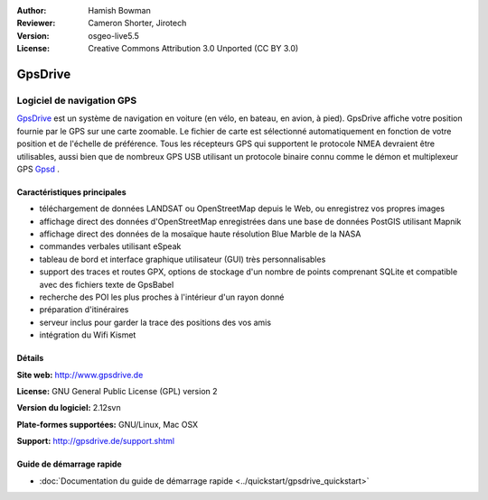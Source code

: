 :Author: Hamish Bowman
:Reviewer: Cameron Shorter, Jirotech
:Version: osgeo-live5.5
:License: Creative Commons Attribution 3.0 Unported  (CC BY 3.0)

.. image:: /images/project_logos/logo-gpsdrive.png
  :alt: Logo du projet
  :align: right
  :target: http://www.gpsdrive.de


GpsDrive
================================================================================

Logiciel de navigation GPS
~~~~~~~~~~~~~~~~~~~~~~~~~~~~~~~~~~~~~~~~~~~~~~~~~~~~~~~~~~~~~~~~~~~~~~~~~~~~~~~~

`GpsDrive <http://www.gpsdrive.de>`_ est un système de navigation en voiture
(en vélo, en bateau, en avion, à pied).
GpsDrive affiche votre position fournie par le GPS sur une carte zoomable.
Le fichier de carte est sélectionné automatiquement en fonction de votre position
et de l'échelle de préférence. Tous les récepteurs GPS qui supportent le protocole NMEA
devraient être utilisables, aussi bien que de nombreux GPS USB utilisant un protocole binaire connu 
comme le démon et multiplexeur GPS `Gpsd <http://gpsd.berlios.de>`_ .

Caractéristiques principales
--------------------------------------------------------------------------------

.. image:: /images/projects/gpsdrive/gpsdrive-cyclemap.png
  :scale: 50 %
  :alt: Capture d'écran GpsDrive
  :align: right

* téléchargement de données LANDSAT ou OpenStreetMap depuis le Web, ou enregistrez vos propres images
* affichage direct des données d'OpenStreetMap enregistrées dans une base de données PostGIS utilisant Mapnik
* affichage direct des données de la mosaïque haute résolution Blue Marble de la NASA
* commandes verbales utilisant eSpeak
* tableau de bord et interface graphique utilisateur (GUI) très personnalisables
* support des traces et routes GPX, options de stockage d'un nombre de points comprenant SQLite
  et compatible avec des fichiers texte de GpsBabel 
* recherche des POI les plus proches à l'intérieur d'un rayon donné
* préparation d'itinéraires
* serveur inclus pour garder la trace des positions des vos amis
* intégration du Wifi Kismet

Détails
--------------------------------------------------------------------------------

**Site web:** http://www.gpsdrive.de

**License:** GNU General Public License (GPL) version 2

**Version du logiciel:** 2.12svn

**Plate-formes supportées:** GNU/Linux, Mac OSX

**Support:** http://gpsdrive.de/support.shtml


Guide de démarrage rapide
--------------------------------------------------------------------------------

* :doc:`Documentation du guide de démarrage rapide <../quickstart/gpsdrive_quickstart>`
